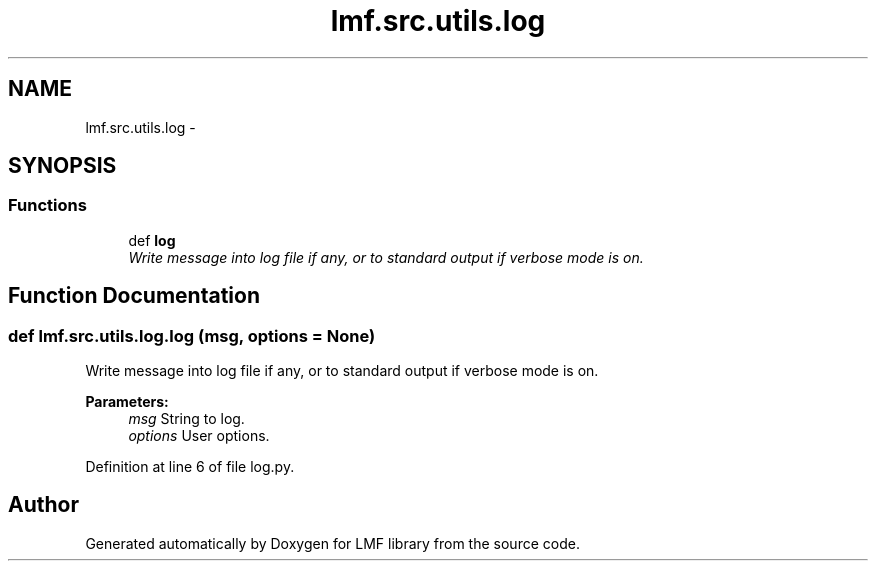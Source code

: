 .TH "lmf.src.utils.log" 3 "Fri Jul 24 2015" "LMF library" \" -*- nroff -*-
.ad l
.nh
.SH NAME
lmf.src.utils.log \- 
.SH SYNOPSIS
.br
.PP
.SS "Functions"

.in +1c
.ti -1c
.RI "def \fBlog\fP"
.br
.RI "\fIWrite message into log file if any, or to standard output if verbose mode is on\&. \fP"
.in -1c
.SH "Function Documentation"
.PP 
.SS "def lmf\&.src\&.utils\&.log\&.log (msg, options = \fCNone\fP)"

.PP
Write message into log file if any, or to standard output if verbose mode is on\&. 
.PP
\fBParameters:\fP
.RS 4
\fImsg\fP String to log\&. 
.br
\fIoptions\fP User options\&. 
.RE
.PP

.PP
Definition at line 6 of file log\&.py\&.
.SH "Author"
.PP 
Generated automatically by Doxygen for LMF library from the source code\&.
